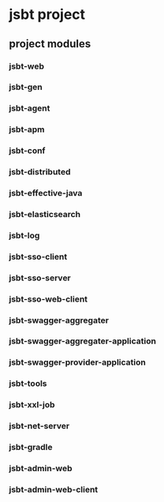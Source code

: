 * jsbt project

** project modules

*** jsbt-web
*** jsbt-gen
*** jsbt-agent
*** jsbt-apm
*** jsbt-conf
*** jsbt-distributed
*** jsbt-effective-java
*** jsbt-elasticsearch
*** jsbt-log
*** jsbt-sso-client
*** jsbt-sso-server
*** jsbt-sso-web-client
*** jsbt-swagger-aggregater
*** jsbt-swagger-aggregater-application
*** jsbt-swagger-provider-application
*** jsbt-tools
*** jsbt-xxl-job
*** jsbt-net-server
*** jsbt-gradle
*** jsbt-admin-web
*** jsbt-admin-web-client

